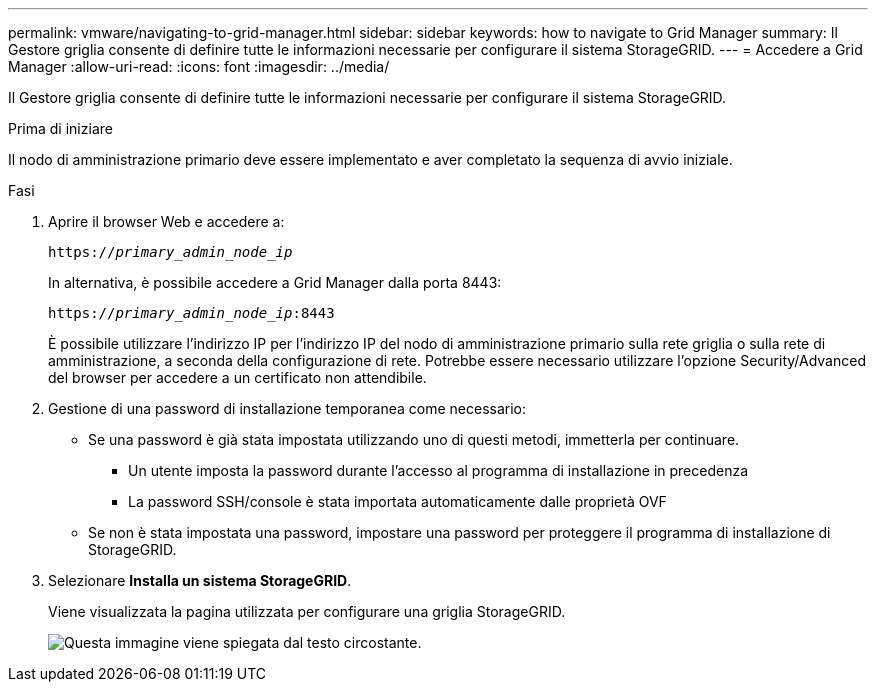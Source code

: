 ---
permalink: vmware/navigating-to-grid-manager.html 
sidebar: sidebar 
keywords: how to navigate to Grid Manager 
summary: Il Gestore griglia consente di definire tutte le informazioni necessarie per configurare il sistema StorageGRID. 
---
= Accedere a Grid Manager
:allow-uri-read: 
:icons: font
:imagesdir: ../media/


[role="lead"]
Il Gestore griglia consente di definire tutte le informazioni necessarie per configurare il sistema StorageGRID.

.Prima di iniziare
Il nodo di amministrazione primario deve essere implementato e aver completato la sequenza di avvio iniziale.

.Fasi
. Aprire il browser Web e accedere a:
+
`https://_primary_admin_node_ip_`

+
In alternativa, è possibile accedere a Grid Manager dalla porta 8443:

+
`https://_primary_admin_node_ip_:8443`

+
È possibile utilizzare l'indirizzo IP per l'indirizzo IP del nodo di amministrazione primario sulla rete griglia o sulla rete di amministrazione, a seconda della configurazione di rete. Potrebbe essere necessario utilizzare l'opzione Security/Advanced del browser per accedere a un certificato non attendibile.

. Gestione di una password di installazione temporanea come necessario:
+
** Se una password è già stata impostata utilizzando uno di questi metodi, immetterla per continuare.
+
*** Un utente imposta la password durante l'accesso al programma di installazione in precedenza
*** La password SSH/console è stata importata automaticamente dalle proprietà OVF


** Se non è stata impostata una password, impostare una password per proteggere il programma di installazione di StorageGRID.


. Selezionare *Installa un sistema StorageGRID*.
+
Viene visualizzata la pagina utilizzata per configurare una griglia StorageGRID.

+
image::../media/gmi_installer_first_screen.gif[Questa immagine viene spiegata dal testo circostante.]


